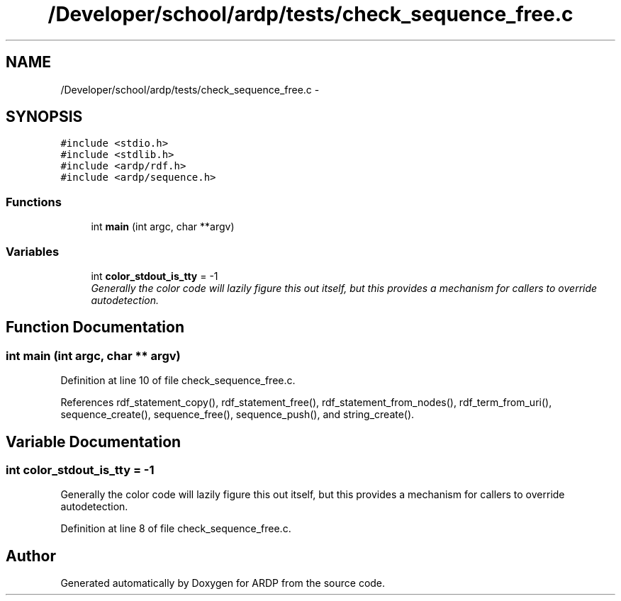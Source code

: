 .TH "/Developer/school/ardp/tests/check_sequence_free.c" 3 "Tue Apr 26 2016" "Version 2.2.1" "ARDP" \" -*- nroff -*-
.ad l
.nh
.SH NAME
/Developer/school/ardp/tests/check_sequence_free.c \- 
.SH SYNOPSIS
.br
.PP
\fC#include <stdio\&.h>\fP
.br
\fC#include <stdlib\&.h>\fP
.br
\fC#include <ardp/rdf\&.h>\fP
.br
\fC#include <ardp/sequence\&.h>\fP
.br

.SS "Functions"

.in +1c
.ti -1c
.RI "int \fBmain\fP (int argc, char **argv)"
.br
.in -1c
.SS "Variables"

.in +1c
.ti -1c
.RI "int \fBcolor_stdout_is_tty\fP = -1"
.br
.RI "\fIGenerally the color code will lazily figure this out itself, but this provides a mechanism for callers to override autodetection\&. \fP"
.in -1c
.SH "Function Documentation"
.PP 
.SS "int main (int argc, char ** argv)"

.PP
Definition at line 10 of file check_sequence_free\&.c\&.
.PP
References rdf_statement_copy(), rdf_statement_free(), rdf_statement_from_nodes(), rdf_term_from_uri(), sequence_create(), sequence_free(), sequence_push(), and string_create()\&.
.SH "Variable Documentation"
.PP 
.SS "int color_stdout_is_tty = -1"

.PP
Generally the color code will lazily figure this out itself, but this provides a mechanism for callers to override autodetection\&. 
.PP
Definition at line 8 of file check_sequence_free\&.c\&.
.SH "Author"
.PP 
Generated automatically by Doxygen for ARDP from the source code\&.
